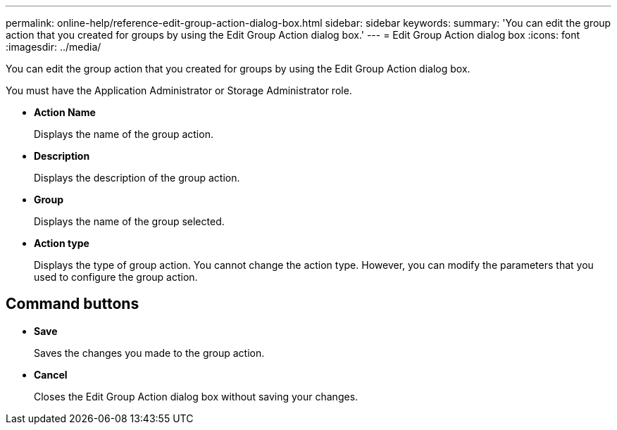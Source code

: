 ---
permalink: online-help/reference-edit-group-action-dialog-box.html
sidebar: sidebar
keywords: 
summary: 'You can edit the group action that you created for groups by using the Edit Group Action dialog box.'
---
= Edit Group Action dialog box
:icons: font
:imagesdir: ../media/

[.lead]
You can edit the group action that you created for groups by using the Edit Group Action dialog box.

You must have the Application Administrator or Storage Administrator role.

* *Action Name*
+
Displays the name of the group action.

* *Description*
+
Displays the description of the group action.

* *Group*
+
Displays the name of the group selected.

* *Action type*
+
Displays the type of group action. You cannot change the action type. However, you can modify the parameters that you used to configure the group action.

== Command buttons

* *Save*
+
Saves the changes you made to the group action.

* *Cancel*
+
Closes the Edit Group Action dialog box without saving your changes.
